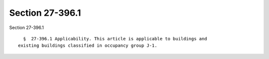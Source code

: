 Section 27-396.1
================

Section 27-396.1 ::    
        
     
        §  27-396.1 Applicability. This article is applicable to buildings and
      existing buildings classified in occupancy group J-1.
    
    
    
    
    
    
    